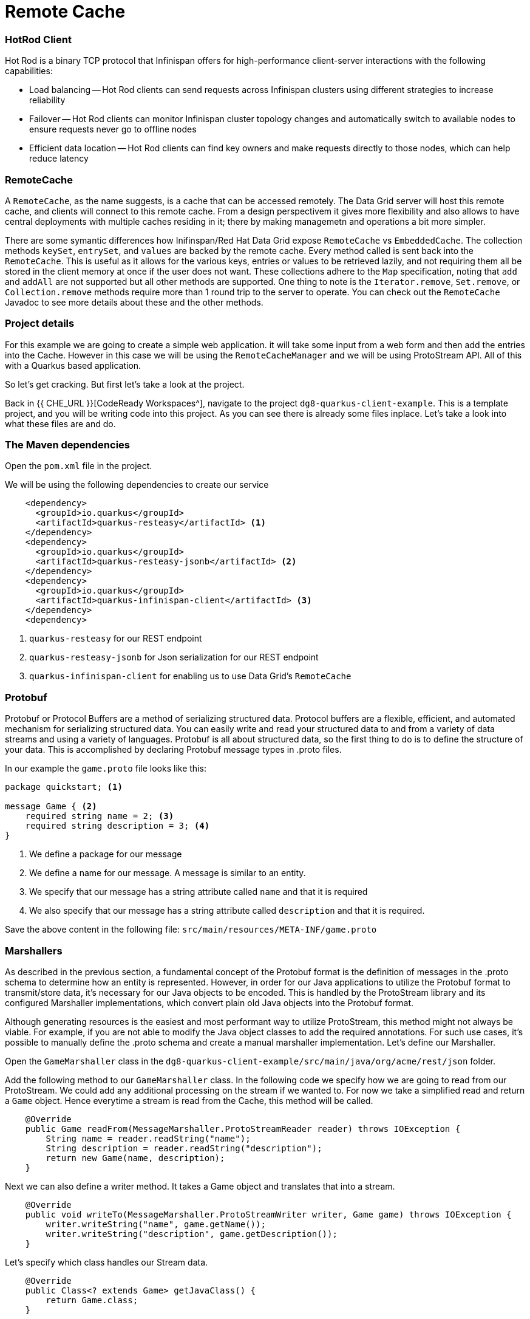 
= Remote Cache
:experimental:

=== HotRod Client
Hot Rod is a binary TCP protocol that Infinispan offers for high-performance client-server interactions with the following capabilities:

- Load balancing
-- Hot Rod clients can send requests across Infinispan clusters using different strategies to increase reliability
- Failover
-- Hot Rod clients can monitor Infinispan cluster topology changes and automatically switch to available nodes to ensure requests never go to offline nodes
- Efficient data location
-- Hot Rod clients can find key owners and make requests directly to those nodes, which can help reduce latency

=== RemoteCache
A `RemoteCache`, as the name suggests, is a cache that can be accessed remotely. The Data Grid server will host this remote cache, and clients will connect to this remote cache.
From a design perspectivem it gives more flexibility and also allows to have central deployments with multiple caches residing in it; there by making managemetn and operations a bit more simpler. 

There are some symantic differences how Inifinspan/Red Hat Data Grid expose `RemoteCache` vs `EmbeddedCache`. The collection methods `keySet`, `entrySet`, and `values` are backed by the remote cache. Every method called is sent back into the `RemoteCache`. This is useful as it allows for the various keys, entries or values to be retrieved lazily, and not requiring them all be stored in the client memory at once if the user does not want. These collections adhere to the `Map` specification, noting that `add` and `addAll` are not supported but all other methods are supported. One thing to note is the `Iterator.remove`, `Set.remove`, or `Collection.remove` methods require more than 1 round trip to the server to operate. You can check out the `RemoteCache` Javadoc to see more details about these and the other methods.


=== Project details
For this example we are going to create a simple web application. it will take some input from a web form and then add the entries into the Cache. 
However in this case we will be using the `RemoteCacheManager` and we will be using ProtoStream API. All of this with a Quarkus based application. 

So let's get cracking. But first let's take a look at the project.

Back in {{ CHE_URL }}[CodeReady Workspaces^], navigate to the project `dg8-quarkus-client-example`. This is a template project, and you will be writing code into this project.
As you can see there is already some files inplace. Let's take a look into what these files are and do.


=== The Maven dependencies
Open the `pom.xml` file in the project.

We will be using the following dependencies to create our service

[source, xml]
----
    <dependency>
      <groupId>io.quarkus</groupId>
      <artifactId>quarkus-resteasy</artifactId> <1>
    </dependency>
    <dependency>
      <groupId>io.quarkus</groupId>
      <artifactId>quarkus-resteasy-jsonb</artifactId> <2> 
    </dependency>
    <dependency>
      <groupId>io.quarkus</groupId>
      <artifactId>quarkus-infinispan-client</artifactId> <3>
    </dependency>
    <dependency>
----

<1> `quarkus-resteasy` for our REST endpoint
<2> `quarkus-resteasy-jsonb` for Json serialization for our REST endpoint
<3> `quarkus-infinispan-client` for enabling us to use Data Grid's `RemoteCache`


=== Protobuf
Protobuf or Protocol Buffers are a method of serializing structured data. Protocol buffers are a flexible, efficient, and automated mechanism for serializing structured data. You can easily write and read your structured data to and from a variety of data streams and using a variety of languages. Protobuf is all about structured data, so the first thing to do is to define the structure of your data. This is accomplished by declaring Protobuf message types in .proto files. 

In our example the `game.proto` file looks like this:

[source, protobuf, role="copypaste"]
----
package quickstart; <1> 

message Game { <2>
    required string name = 2; <3>
    required string description = 3; <4>
}
----

<1> We define a package for our message
<2> We define a name for our message. A message is similar to an entity. 
<3> We specify that our message has a string attribute called `name` and that it is required
<4> We also specify that our message has a string attribute called `description` and that it is required.

Save the above content in the following file: `src/main/resources/META-INF/game.proto`

=== Marshallers
As described in the previous section, a fundamental concept of the Protobuf format is the definition of messages in the .proto schema to determine how an entity is represented. However, in order for our Java applications to utilize the Protobuf format to transmit/store data, it’s necessary for our Java objects to be encoded. This is handled by the ProtoStream library and its configured Marshaller implementations, which convert plain old Java objects into the Protobuf format.

Although generating resources is the easiest and most performant way to utilize ProtoStream, this method might not always be viable. For example, if you are not able to modify the Java object classes to add the required annotations. For such use cases, it’s possible to manually define the .proto schema and create a manual marshaller implementation. Let's define our Marshaller.

Open the `GameMarshaller` class in the `dg8-quarkus-client-example/src/main/java/org/acme/rest/json` folder.

Add the following method to our `GameMarshaller` class. In the following code we specify how we are going to read from our ProtoStream. We could add any additional processing on the stream if we wanted to. For now we take a simplified read and return a `Game` object. Hence everytime a stream is read from the Cache, this method will be called.

[source, java, role="copypaste"]
----
    @Override
    public Game readFrom(MessageMarshaller.ProtoStreamReader reader) throws IOException {
        String name = reader.readString("name");
        String description = reader.readString("description");
        return new Game(name, description);
    }
----

Next we can also define a writer method. It takes a Game object and translates that into a stream.

[source, java, role="copypaste"]
----
    @Override
    public void writeTo(MessageMarshaller.ProtoStreamWriter writer, Game game) throws IOException {
        writer.writeString("name", game.getName());
        writer.writeString("description", game.getDescription());
    }
----

Let's specify which class handles our Stream data. 

[source, java, role="copypaste"]
----
    @Override
    public Class<? extends Game> getJavaClass() {
        return Game.class;
    }
----

And finally here we let the Serialization process know what type we are doing this for. i.e. packagename.Class

[source, java, role="copypaste"]
----
    @Override
    public String getTypeName() {
        return "quickstart.Game";
    }
----

Perfect we have our Marshaller configured.

=== Configuring our RemoteCache
Let's move on and create our RemoteCache configuration

For this open the `Init.java` and add the following member variables to it. 

[source, java, role="copypaste"]
----
    public static final String GAME_CACHE = "games"; <1>

    @Inject
    RemoteCacheManager cacheManager; <2> 

    private static final String CACHE_CONFIG = "<distributed-cache name=\"%s\">" <3>
          + " <encoding media-type=\"application/x-protostream\"/>" <4>
          + "</distributed-cache>";
----

<1> First we specify a class level variable which is the name of our Cache 
<2> We inject the `cacheManager` to our file. We only want to load the `CacheManager` once, and since its a heavy object, we want to do it at startup.
<3> In addition to defining cache configuration within code, we can also configure a cache with xml. We are doing that here just to show that it is possible. We could have also loaded this from a file in the `META-INF` directory, but for a short demo this works okay as well.
<4> The encoding of the cache is Protostream to store encoded data in Protobuf in the cache and get the best interoperability and Query support.

[source, java, role="copypaste"]
----
    void onStart(@Observes @Priority(value = 1) StartupEvent ev) {
        String xml = String.format(CACHE_CONFIG, "games"); <1>
        cacheManager.administration().getOrCreateCache(GAME_CACHE, new XMLStringConfiguration(xml)); <2>
    }
----

You might remember the `onStart` method from our previous labs. We are doing the same thing here. 
<1> We use the xml defined in a `String` and pass it on to the Red Hat Data Grid server to parse it and create a new cache called `games`
<2> We then ask the `cacheManager` to get the Cache for us or create a new one if it doesnt exist

Now we should have a `RemoteCacheManager` configured, all we need to do now is to inject it in our REST resource.

=== REST endpoint

Open up the `GameResource.java` class. This class uses JAX-RS to define REST resources for our application.

In the following code we inject our `RemoteCache`, and we specify which remote cache we want by passing the variable `GAME_CACHE` to it, which we have initialized previously in our `Init` class.

Add this code to the `GameResource.java`

[source, java, role="copypaste"]
----
    @Inject
    @Remote(GAME_CACHE)
    RemoteCache<String, Game> gameStore;
----


The following are two simple GET and POST method implementation. 

[source, java, role="copypaste"]
----
    @GET
    public Set<Game> list() {
        return new HashSet<>(gameStore.values());
    }

    @POST
    public Set<String> add(Game game) {
        gameStore.putAsync(game.getName(), game);
        return gameStore.keySet();
    }
----

<1> The `list` method is simply returning the games back to the front-end
<2> The `add` method is using the Async api of Infinispan/Red Hat Data Grid to add the entry into the cache

Perfect. We are all set to deploy our application to Openshift and see how the `RemoteCache` will work.

=== Deploying to Openshift and scaling

Let's prepare to deploy the application to Openshift

For this open up the `application.properties file` located in `src/main/resources/application.properties`

[source, properties, role="copypaste"]
----

quarkus.infinispan-client.server-list=datagrid-service:11222<1>
quarkus.infinispan-client.client-intelligence=BASIC<2>
quarkus.infinispan-client.auth-username=developer<3>
quarkus.infinispan-client.auth-password=<4>


quarkus.http.cors=true

# Openshift extension settings.
quarkus.openshift.expose=true <5>

# if you dont set this and dont have a valid cert the deployment wont happen

quarkus.kubernetes-client.trust-certs=true<6>
quarkus.container-image.build=true
quarkus.kubernetes.deploy=true
----

<1> Sets the Infinispan hostname/port to connect to. Each one is separated by a semicolon (eg. host1:11222;host2:11222)
<2> Sets client intelligence used by authentication , in our case its basic, since we deployed a minimal server config
<3> Sets username used by authentication, in our case its developer, thats the default from the operator.
<4> Sets password used by authentication, we do not have this yet. we will find it out from the secrets. 
<5> We make sure that our applications route will be exposed once its deployed.
<6> Finally we also put this property to true, in case our server does not have trusted certificates, which in our case will be true, since we are in a demo denvironment.

Let's go fill that password field in the above properties file.

Run the following command on the terminal and the passwords will be shown. Copy the password belonging to the `developer` user and add it to the password field `quarkus.infinispan-client.auth-password=`. 

[source, shell, role="copypaste"]
----
oc get secret datagrid-service-generated-secret -o jsonpath="{.data.identities\.yaml}" | base64 --decode
----

Let's go ahead and deploy the application to OpenShift. 

[source, shell, role="copypaste"]
----
mvn clean package -DskipTests -f $CHE_PROJECTS_ROOT/dg8-workshop-labs/dg8-quarkus-client-example
----

Let's wait for this build to be successful! 

Now navigate to the link:{{ CONSOLE_URL }}[OpenShift web console^] and switch to the topology view

image::gameserviceocp.png[cdw, 700, align="center"]

Find the `dg8-quarkus-client-example` application and click on the route to navigate to the application

image::gameserviceocproute.png[cdw, 700, align="center"]

image::gamerestservice.png[cdw, 700, align="center"]

Try playing around with the application and adding some games.

=== Enabling Near Cache
Near caches are optional caches for Hot Rod Java client implementations that keep recently accessed data close to the user, providing faster access to data that is accessed frequently. This cache acts as a local Hot Rod client cache that is updated whenever a remote entry is retrieved via `get` or `getVersioned` operations.

In Red Hat Data Grid, near cache consistency is achieved by using remote events, which send notifications to clients when entries are modified or removed (refer to Remote Event Listeners). With near caching, local cache remains consistent with remote cache. Local entry is updated or invalidated whenever remote entry on the server is updated or removed. At the client level, near caching is configurable as either of the following:

- *DISABLED* - the default mode, indicating that near caching is not enabled
- *INVALIDATED* - enables near caching, keeping it in sync with the remote cache via invalidation messages.

image::nearcache.png[Near Caching, 700]

==== When should I use it? 
Near caching can improve the performance of an application when most of the accesses to a given cache are read-only and the accessed dataset is relatively small. When an application is doing lots of writes to a cache, invalidations, evictions, and updates to the near cache need to happen. In such a scenario the benefits a near cache provides won't necessarily be beneficial.

For Quarkus, near caching is disabled by default You can enable it by setting the profile config property `quarkus.infinispan-client.near-cache-max-entries` to a value greater than `0`. You can also configure a regular expression so that only a subset of caches have near caching applied through the `quarkus.infinispan-client.near-cache-name-pattern` property.


Add the following properties to our `application.properties` to enable near caching.

[source, properties, role="copypaste"]
----
quarkus.infinispan-client.near-cache-max-entries=40
quarkus.infinispan-client.near-cache-name-pattern=*i8n-.
----

Let's go ahead and re-deploy the application to OpenShift. 

[source, shell, role="copypaste"]
----
mvn clean package -DskipTests -f $CHE_PROJECTS_ROOT/dg8-workshop-labs/dg8-quarkus-client-example
----

You should see a Build Successful message from this run as well. 

Notice that any entries that you might have added to the cache prior to this deployment are still there. That wasnt the case in the embedded cache, since we were not using any stores and everytime the application started the cache was empty. But in this case since the cache is remote, you will still see the entries from last time. Its important to note that there are different ways you can configure and setup the cache. For more details visit the Documenatation pages for Red Hat Data Grid.


=== Caching with Hibernate and JPA and Quarkus

When using Hibernate ORM in Quarkus, you don’t need to have a `persistence.xml` file for configuration. Using such a classic configuration file is an option, but unnecessary unless you have specific advanced needs. Let's see first how Hibernate ORM can be configured without a persistence.xml resource.

In Quarkus, you just need to

- add your configuration settings in `application.properties`
- annotate your entities with `@Entity` and any other mapping annotation as usual

Other configuration needs have been automated: Quarkus will make some opinionated choices and educated guesses. 

[source, java, role="copypaste"]
----
package org.acme;

@Entity
@Cacheable
public class Country {
    // ...

    @OneToMany
    @Cache(usage = CacheConcurrencyStrategy.READ_ONLY)
    List<City> cities;

    // ...
}
----

In the above code, just using the `@Cacheable` annotation will make sure that inifinspan is used as the second level cache for the entities. You also don’t need to pick an implementation. A suitable implementation based on technologies Infinispan is included as a transitive dependency of the Hibernate ORM extension, and automatically integrated during the build.

=== Recap

. You learnt about `RemoteCache` and HotRod client
. You learnt about Protostream and marshallers in Infinispan
. You deployed your Quarkus app using `RemoteCache` to OpenShift
. You learnt about near caching and its use case
. And finally we sum it up with JPA and Second Level Cache

*Congratulations!!* you have completed the this lab on RemoteCache. Let's move to the next lab and learn how we can use the new REST API in DataGrid to our advantage.
